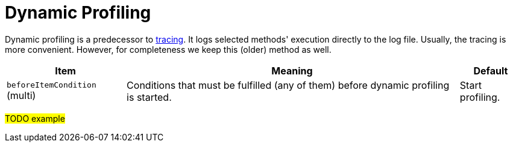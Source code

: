 = Dynamic Profiling
:page-experimental: true

Dynamic profiling is a predecessor to xref:../tracing/[tracing]. It logs selected methods' execution directly to the log file.
Usually, the tracing is more convenient. However, for completeness we keep this (older) method as well.

[%header]
[%autowidth]
|===
| Item | Meaning | Default
| `beforeItemCondition` (multi)
| Conditions that must be fulfilled (any of them) before dynamic profiling is started.
| Start profiling.
|===

#TODO example#
